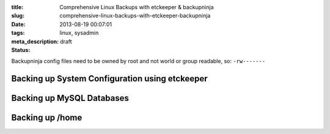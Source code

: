 :title: Comprehensive Linux Backups with etckeeper & backupninja
:slug: comprehensive-linux-backups-with-etckeeper-backupninja
:date: 2013-08-19 00:07:01
:tags: linux, sysadmin
:meta_description:
:status: draft



Backupninja config files need to be owned by root and not world or group readable, so: ``-rw-------``


Backing up System Configuration using etckeeper
*************************************************

Backing up MySQL Databases
****************************

Backing up /home
******************